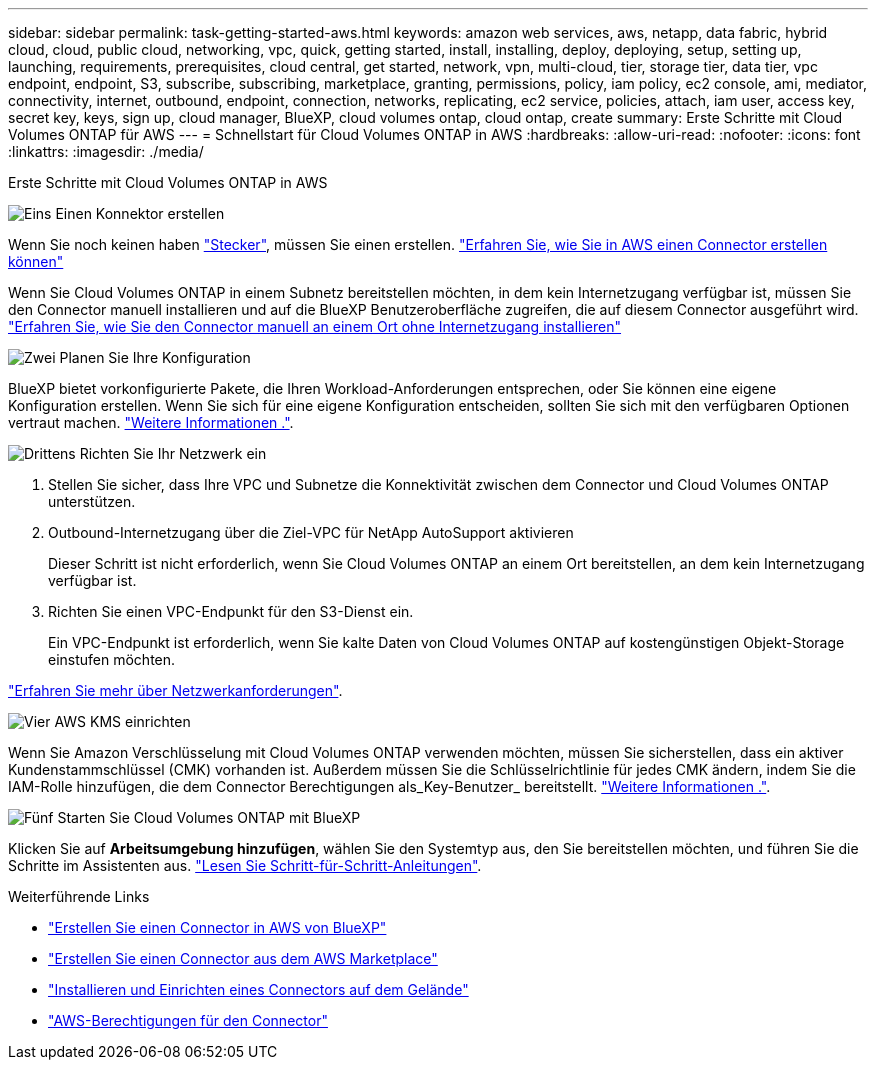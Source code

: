 ---
sidebar: sidebar 
permalink: task-getting-started-aws.html 
keywords: amazon web services, aws, netapp, data fabric, hybrid cloud, cloud, public cloud, networking, vpc, quick, getting started, install, installing, deploy, deploying, setup, setting up, launching, requirements, prerequisites, cloud central, get started, network, vpn, multi-cloud, tier, storage tier, data tier, vpc endpoint, endpoint, S3, subscribe, subscribing, marketplace, granting, permissions, policy, iam policy, ec2 console, ami, mediator, connectivity, internet, outbound, endpoint, connection, networks, replicating, ec2 service, policies, attach, iam user, access key, secret key, keys, sign up, cloud manager, BlueXP, cloud volumes ontap, cloud ontap, create 
summary: Erste Schritte mit Cloud Volumes ONTAP für AWS 
---
= Schnellstart für Cloud Volumes ONTAP in AWS
:hardbreaks:
:allow-uri-read: 
:nofooter: 
:icons: font
:linkattrs: 
:imagesdir: ./media/


[role="lead"]
Erste Schritte mit Cloud Volumes ONTAP in AWS

.image:https://raw.githubusercontent.com/NetAppDocs/common/main/media/number-1.png["Eins"] Einen Konnektor erstellen
[role="quick-margin-para"]
Wenn Sie noch keinen haben https://docs.netapp.com/us-en/bluexp-setup-admin/concept-connectors.html["Stecker"^], müssen Sie einen erstellen. https://docs.netapp.com/us-en/bluexp-setup-admin/task-quick-start-connector-aws.html["Erfahren Sie, wie Sie in AWS einen Connector erstellen können"^]

[role="quick-margin-para"]
Wenn Sie Cloud Volumes ONTAP in einem Subnetz bereitstellen möchten, in dem kein Internetzugang verfügbar ist, müssen Sie den Connector manuell installieren und auf die BlueXP Benutzeroberfläche zugreifen, die auf diesem Connector ausgeführt wird. https://docs.netapp.com/us-en/bluexp-setup-admin/task-quick-start-private-mode.html["Erfahren Sie, wie Sie den Connector manuell an einem Ort ohne Internetzugang installieren"^]

.image:https://raw.githubusercontent.com/NetAppDocs/common/main/media/number-2.png["Zwei"] Planen Sie Ihre Konfiguration
[role="quick-margin-para"]
BlueXP bietet vorkonfigurierte Pakete, die Ihren Workload-Anforderungen entsprechen, oder Sie können eine eigene Konfiguration erstellen. Wenn Sie sich für eine eigene Konfiguration entscheiden, sollten Sie sich mit den verfügbaren Optionen vertraut machen. link:task-planning-your-config.html["Weitere Informationen ."].

.image:https://raw.githubusercontent.com/NetAppDocs/common/main/media/number-3.png["Drittens"] Richten Sie Ihr Netzwerk ein
[role="quick-margin-list"]
. Stellen Sie sicher, dass Ihre VPC und Subnetze die Konnektivität zwischen dem Connector und Cloud Volumes ONTAP unterstützen.
. Outbound-Internetzugang über die Ziel-VPC für NetApp AutoSupport aktivieren
+
Dieser Schritt ist nicht erforderlich, wenn Sie Cloud Volumes ONTAP an einem Ort bereitstellen, an dem kein Internetzugang verfügbar ist.

. Richten Sie einen VPC-Endpunkt für den S3-Dienst ein.
+
Ein VPC-Endpunkt ist erforderlich, wenn Sie kalte Daten von Cloud Volumes ONTAP auf kostengünstigen Objekt-Storage einstufen möchten.



[role="quick-margin-para"]
link:reference-networking-aws.html["Erfahren Sie mehr über Netzwerkanforderungen"].

.image:https://raw.githubusercontent.com/NetAppDocs/common/main/media/number-4.png["Vier"] AWS KMS einrichten
[role="quick-margin-para"]
Wenn Sie Amazon Verschlüsselung mit Cloud Volumes ONTAP verwenden möchten, müssen Sie sicherstellen, dass ein aktiver Kundenstammschlüssel (CMK) vorhanden ist. Außerdem müssen Sie die Schlüsselrichtlinie für jedes CMK ändern, indem Sie die IAM-Rolle hinzufügen, die dem Connector Berechtigungen als_Key-Benutzer_ bereitstellt. link:task-setting-up-kms.html["Weitere Informationen ."].

.image:https://raw.githubusercontent.com/NetAppDocs/common/main/media/number-5.png["Fünf"] Starten Sie Cloud Volumes ONTAP mit BlueXP
[role="quick-margin-para"]
Klicken Sie auf *Arbeitsumgebung hinzufügen*, wählen Sie den Systemtyp aus, den Sie bereitstellen möchten, und führen Sie die Schritte im Assistenten aus. link:task-deploying-otc-aws.html["Lesen Sie Schritt-für-Schritt-Anleitungen"].

.Weiterführende Links
* https://docs.netapp.com/us-en/bluexp-setup-admin/task-install-connector-aws-bluexp.html["Erstellen Sie einen Connector in AWS von BlueXP"^]
* https://docs.netapp.com/us-en/bluexp-setup-admin/task-install-connector-aws-marketplace.html["Erstellen Sie einen Connector aus dem AWS Marketplace"^]
* https://docs.netapp.com/us-en/bluexp-setup-admin/task-install-connector-on-prem.html["Installieren und Einrichten eines Connectors auf dem Gelände"^]
* https://docs.netapp.com/us-en/bluexp-setup-admin/reference-permissions-aws.html["AWS-Berechtigungen für den Connector"^]

